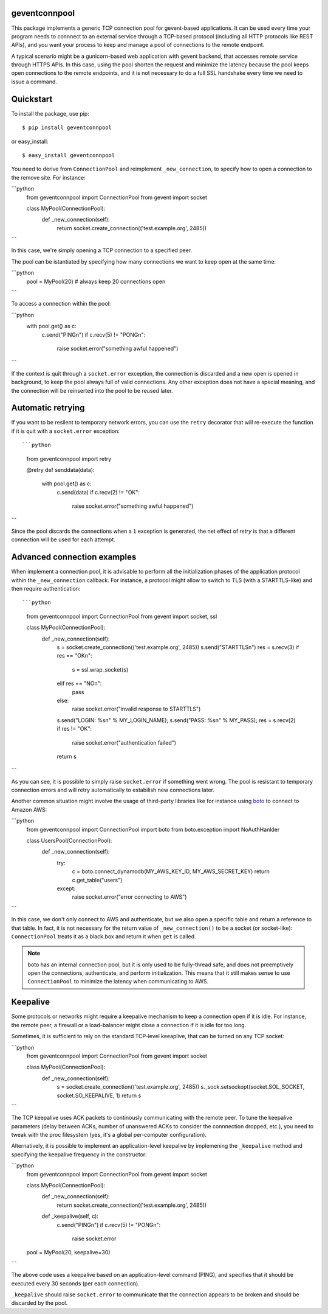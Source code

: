 geventconnpool
==============
This package implements a generic TCP connection pool for gevent-based
applications. It can be used every time your program needs to connnect to
an external service through a TCP-based protocol (including all HTTP protocols
like REST APIs), and you want your process to keep and manage a pool of
connections to the remote endpoint.

A typical scenario might be a gunicorn-based web application with gevent backend,
that accesses remote service through HTTPS APIs. In this case, using the pool
shorten the request and minimize the latency because the pool keeps open
connections to the remote endpoints, and it is not necessary to do a full SSL
handshake every time we need to issue a command.

Quickstart
==========
To install the package, use pip::

    $ pip install geventconnpool

or easy_install::

    $ easy_install geventconnpool

You need to derive from ``ConnectionPool`` and reimplement ``_new_connection``,
to specify how to open a connection to the remove site. For instance:

```python
    from geventconnpool import ConnectionPool
    from gevent import socket

    class MyPool(ConnectionPool):
        def _new_connection(self):
            return socket.create_connection(('test.example.org', 2485))
```

In this case, we're simply opening a TCP connection to a specified peer.

The pool can be istantiated by specifying how many connections we want to
keep open at the same time:

```python
    pool = MyPool(20)  # always keep 20 connections open
```


To access a connection within the pool:

```python
    with pool.get() as c:
        c.send("PING\n")
        if c.recv(5) != "PONG\n":
            raise socket.error("something awful happened")
```

If the context is quit through a ``socket.error`` exception, the connection is
discarded and a new open is opened in background, to keep the pool always full
of valid connections. Any other exception does not have a special meaning, and
the connection will be reinserted into the pool to be reused later.

Automatic retrying
==================
If you want to be resilent to temporary network errors, you can use the ``retry``
decorator that will re-execute the function if it is quit with a ``socket.error``
exception::

```python
    from geventconnpool import retry

    @retry
    def senddata(data):
        with pool.get() as c:
            c.send(data)
            if c.recv(2) != "OK":
                raise socket.error("something awful happened")
```

Since the pool discards the connections when a ``1`` exception is
generated, the net effect of `retry` is that a different connection will be
used for each attempt.

Advanced connection examples
============================
When implement a connection pool, it is advisable to perform all the
initialization phases of the application protocol within the ``_new_connection``
callback. For instance, a protocol might allow to switch to TLS
(with a STARTTLS-like) and then require authentication::

```python
    from geventconnpool import ConnectionPool
    from gevent import socket, ssl

    class MyPool(ConnectionPool):
        def _new_connection(self):
            s = socket.create_connection(('test.example.org', 2485))
            s.send("STARTTLS\n")
            res = s.recv(3)
            if res == "OK\n":
                s = ssl.wrap_socket(s)
            elif res == "NO\n":
                pass
            else:
                raise socket.error("invalid response to STARTTLS")

            s.send("LOGIN: %s\n" % MY_LOGIN_NAME);
            s.send("PASS: %s\n" % MY_PASS);
            res = s.recv(2)
            if res != "OK":
                raise socket.error("authentication failed")
            return s
```

As you can see, it is possible to simply raise ``socket.error`` if something
went wrong. The pool is resistant to temporary connection errors and will retry
automatically to estabilish new connections later.

Another common situation might involve the usage of third-party libraries like for
instance using `boto <http://docs.pythonboto.org/en/latest/>`_ to connect to
Amazon AWS:

```python
    from geventconnpool import ConnectionPool
    import boto
    from boto.exception import NoAuthHanlder

    class UsersPool(ConnectionPool):
        def _new_connection(self):
            try:
                c = boto.connect_dynamodb(MY_AWS_KEY_ID, MY_AWS_SECRET_KEY)
                return c.get_table("users")
            except:
                raise socket.error("error connecting to AWS")
```

In this case, we don't only connect to AWS and authenticate, but we also open
a specific table and return a reference to that table. In fact, it is not
necessary for the return value of ``_new_connection()`` to be a socket (or
socket-like): ``ConnectionPool`` treats it as a black.box and return it when
``get`` is called.

.. note:: boto has an internal connection pool, but it is only used to be
   fully-thread safe, and does not preemptively open the connections,
   authenticate, and perform initialization. This means that it still makes
   sense to use ``ConnectionPool`` to minimize the latency when communicating
   to AWS.


Keepalive
=========
Some protocols or networks might require a keepalive mechanism to keep a
connection open if it is idle. For instance, the remote peer, a firewall or a
load-balancer might close a connection if it is idle for too long.

Sometimes, it is sufficient to rely on the standard TCP-level keeaplive, that
can be turned on any TCP socket:

```python
    from geventconnpool import ConnectionPool
    from gevent import socket

    class MyPool(ConnectionPool):
        def _new_connection(self):
            s = socket.create_connection(('test.example.org', 2485))
            s._sock.setsockopt(socket.SOL_SOCKET, socket.SO_KEEPALIVE, 1)
            return s
```

The TCP keepalive uses ACK packets to continously communicating with the remote
peer. To tune the keepalive parameters (delay between ACKs, number of unanswered
ACKs to consider the connnection dropped, etc.), you need to tweak with the
proc filesystem (yes, it's a global per-computer configuration).

Alternatively, it is possible to implement an application-level keepalive
by implemening the ``_keepalive`` method and specifying the keepalive frequency
in the constructor:

```python
    from geventconnpool import ConnectionPool
    from gevent import socket

    class MyPool(ConnectionPool):
        def _new_connection(self):
            return socket.create_connection(('test.example.org', 2485))

        def _keepalive(self, c):
            c.send("PING\n")
            if c.recv(5) != "PONG\n":
                raise socket.error

    pool = MyPool(20, keepalive=30)
```

The above code uses a keepalive based on an application-level command (PING),
and specifies that it should be executed every 30 seconds (per each connection).

``_keepalive`` should raise ``socket.error`` to communicate that the connection
appears to be broken and should be discarded by the pool.

